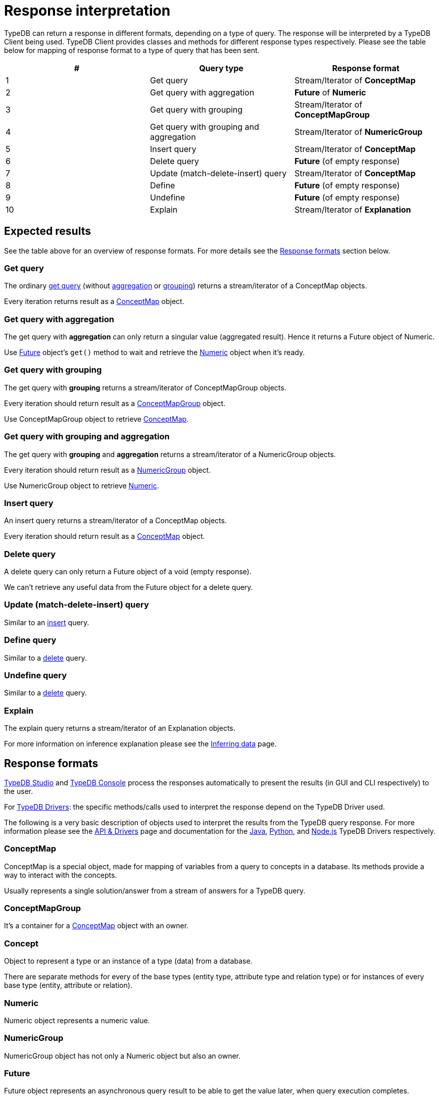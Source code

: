 = Response interpretation
:Summary: TypeDB query response interpretation.
:keywords: typeql, query, response, result, answer, concept
:longTailKeywords: typeql response, concept map, typeql variables
:pageTitle: Response interpretation

TypeDB can return a response in different formats, depending on a type of query. The response will be interpreted by a
TypeDB Client being used. TypeDB Client provides classes and methods for different response types respectively. Please
see the table below for mapping of response format to a type of query that has been sent.

[cols="^,^,^"]
|===
| *#* | *Query type* | *Response format*

| 1
| Get query
| Stream/Iterator of *ConceptMap*

| 2
| Get query with aggregation
| *Future* of *Numeric*

| 3
| Get query with grouping
| Stream/Iterator of *ConceptMapGroup*

| 4
| Get query with grouping and aggregation
| Stream/Iterator of *NumericGroup*

| 5
| Insert query
| Stream/Iterator of *ConceptMap*

| 6
| Delete query
| *Future* (of empty response)

| 7
| Update (match-delete-insert) query
| Stream/Iterator of *ConceptMap*

| 8
| Define
| *Future* (of empty response)

| 9
| Undefine
| *Future* (of empty response)

| 10
| Explain
| Stream/Iterator of *Explanation*
|===

== Expected results

See the table above for an overview of response formats. For more details see the <<response-formats,Response formats>>
section below.

=== Get query

The ordinary link:05-read.md#get-query[get query] (without link:05-read.md#aggregation[aggregation] or
link:05-read.md#group[grouping]) returns a stream/iterator of a ConceptMap objects.

Every iteration returns result as a <<conceptmap,ConceptMap>> object.

=== Get query with aggregation

The get query with *aggregation* can only return a singular value (aggregated result). Hence it returns a Future
object of Numeric.

Use <<future,Future>> object's `get()` method to wait and retrieve the <<numeric,Numeric>> object when it's ready.

=== Get query with grouping

The get query with *grouping* returns a stream/iterator of ConceptMapGroup objects.

Every iteration should return result as a <<conceptmapgroup,ConceptMapGroup>> object.

Use ConceptMapGroup object to retrieve <<conceptmap,ConceptMap>>.

=== Get query with grouping and aggregation

The get query with *grouping* and *aggregation* returns a stream/iterator of a NumericGroup objects.

Every iteration should return result as a <<numericgroup,NumericGroup>> object.

Use NumericGroup object to retrieve <<numeric,Numeric>>.

=== Insert query

An insert query returns a stream/iterator of a ConceptMap objects.

Every iteration should return result as a <<conceptmap,ConceptMap>> object.

=== Delete query

A delete query can only return a Future object of a void (empty response).

We can't retrieve any useful data from the Future object for a delete query.

=== Update (match-delete-insert) query

Similar to an <<insert-query,insert>> query.

=== Define query

Similar to a <<delete-query,delete>> query.

=== Undefine query

Similar to a <<delete-query,delete>> query.

=== Explain

The explain query returns a stream/iterator of an Explanation objects.

For more information on inference explanation please see the xref:06-infer.adoc[Inferring data] page.

== Response formats

xref:../../02-clients/01-studio.adoc[TypeDB Studio] and xref:../../02-clients/02-console.adoc[TypeDB Console] process the
responses automatically to present the results (in GUI and CLI respectively) to the user.

For link:../../02-clients/00-clients.md#typedb-drivers[TypeDB Drivers]: the specific methods/calls used to interpret the
response depend on the TypeDB Driver used.

The following is a very basic description of objects used to interpret the results from the TypeDB query response.
For more information please see the xref:08-api.adoc[API & Drivers] page and documentation for the
xref:../../02-clients/java/01-java-overview.adoc[Java],
xref:../../02-clients/python/01-python-overview.adoc[Python], and
xref:../../02-clients/node-js/01-node-js-overview.adoc[Node.js] TypeDB Drivers respectively.

=== ConceptMap

ConceptMap is a special object, made for mapping of variables from a query to concepts in a database. Its methods
provide a way to interact with the concepts.

Usually represents a single solution/answer from a stream of answers for a TypeDB query.

=== ConceptMapGroup

It's a container for a <<conceptmap,ConceptMap>> object with an owner.

=== Concept

Object to represent a type or an instance of a type (data) from a database.

There are separate methods for every of the base types (entity type, attribute type and relation type) or for
instances of every base type (entity, attribute or relation).

=== Numeric

Numeric object represents a numeric value.

=== NumericGroup

NumericGroup object has not only a Numeric object but also an owner.

=== Future

Future object represents an asynchronous query result to be able to get the value later, when query execution completes.

=== Explanation

Explanation is a special object returned as a response to an explain query.
These are used to explain xref:06-infer.adoc[data inference]. To perform an link:06-infer.md#explain-query[explain query]
use `explainables` and `explainable` objects.

== Number of answers

If the query type can return *multiple* results (e.g. a get query) then the result of such query type is a
*stream/iterator* to iterate through all the results. Even if the actual query of such type returns one result or no
results at all -- it returns a stream/iterator with one or zero iterations respectively.

Query types that can return only a single answer or a void (an empty response) are executed fully asynchronous on the
server. To wait for a query to finish execution, and return its result if there is one, use the `get()` method of the
*Future* object returned by the query.

== Best practice

=== Asynchronous queries

Invoking a TypeQL query sends it to a TypeDB server, where it will be completed in the background. Local processing
can take place while waiting for responses to be received. Take advantage of these asynchronous queries to mask network
round-trip costs and increases throughput.

For example, if we are performing 10 get queries in a transaction, it's best to send them all to the server before
iterating over any of their answers.
